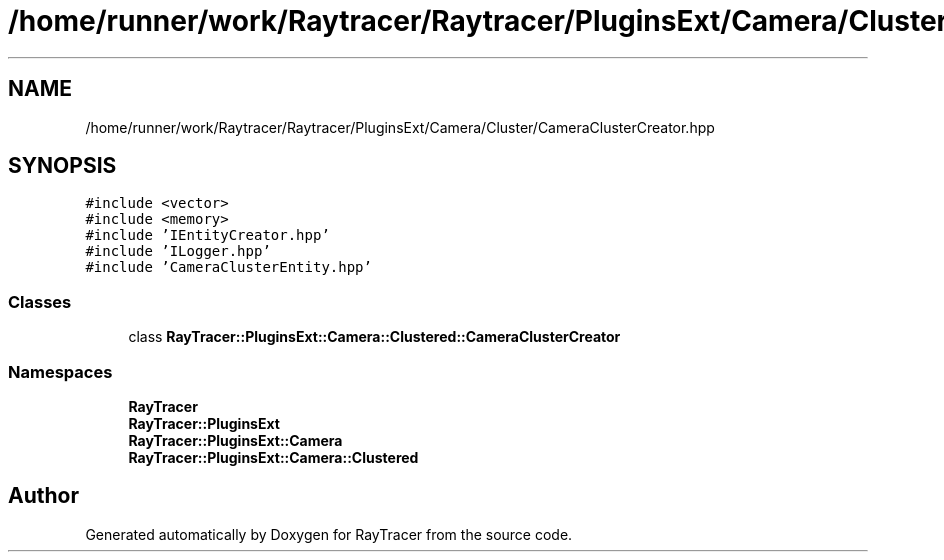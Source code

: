 .TH "/home/runner/work/Raytracer/Raytracer/PluginsExt/Camera/Cluster/CameraClusterCreator.hpp" 1 "Fri May 26 2023" "RayTracer" \" -*- nroff -*-
.ad l
.nh
.SH NAME
/home/runner/work/Raytracer/Raytracer/PluginsExt/Camera/Cluster/CameraClusterCreator.hpp
.SH SYNOPSIS
.br
.PP
\fC#include <vector>\fP
.br
\fC#include <memory>\fP
.br
\fC#include 'IEntityCreator\&.hpp'\fP
.br
\fC#include 'ILogger\&.hpp'\fP
.br
\fC#include 'CameraClusterEntity\&.hpp'\fP
.br

.SS "Classes"

.in +1c
.ti -1c
.RI "class \fBRayTracer::PluginsExt::Camera::Clustered::CameraClusterCreator\fP"
.br
.in -1c
.SS "Namespaces"

.in +1c
.ti -1c
.RI " \fBRayTracer\fP"
.br
.ti -1c
.RI " \fBRayTracer::PluginsExt\fP"
.br
.ti -1c
.RI " \fBRayTracer::PluginsExt::Camera\fP"
.br
.ti -1c
.RI " \fBRayTracer::PluginsExt::Camera::Clustered\fP"
.br
.in -1c
.SH "Author"
.PP 
Generated automatically by Doxygen for RayTracer from the source code\&.
